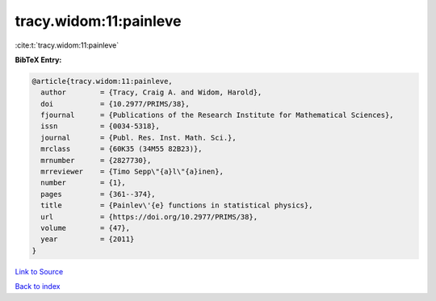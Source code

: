 tracy.widom:11:painleve
=======================

:cite:t:`tracy.widom:11:painleve`

**BibTeX Entry:**

.. code-block:: bibtex

   @article{tracy.widom:11:painleve,
     author        = {Tracy, Craig A. and Widom, Harold},
     doi           = {10.2977/PRIMS/38},
     fjournal      = {Publications of the Research Institute for Mathematical Sciences},
     issn          = {0034-5318},
     journal       = {Publ. Res. Inst. Math. Sci.},
     mrclass       = {60K35 (34M55 82B23)},
     mrnumber      = {2827730},
     mrreviewer    = {Timo Sepp\"{a}l\"{a}inen},
     number        = {1},
     pages         = {361--374},
     title         = {Painlev\'{e} functions in statistical physics},
     url           = {https://doi.org/10.2977/PRIMS/38},
     volume        = {47},
     year          = {2011}
   }

`Link to Source <https://doi.org/10.2977/PRIMS/38},>`_


`Back to index <../By-Cite-Keys.html>`_
